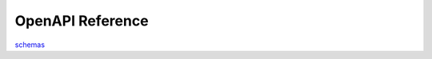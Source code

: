 .. _openapi:

==================
OpenAPI Reference
==================


schemas_

.. _schemas: _static/openapi.html
